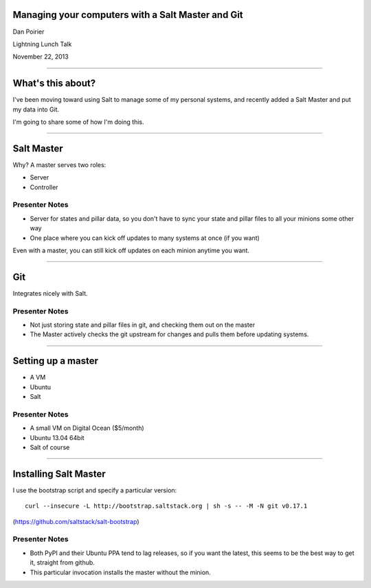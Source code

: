 Managing your computers with a Salt Master and Git
==================================================

Dan Poirier

Lightning Lunch Talk

November 22, 2013

----

What's this about?
==================

I've been moving toward using Salt to manage some of my personal systems,
and recently added a Salt Master and put my data into Git.

I'm going to share some of how I'm doing this.

----

Salt Master
===========

Why?  A master serves two roles:

* Server
* Controller

Presenter Notes
---------------

* Server for states and pillar data, so you don't have to sync your
  state and pillar files to all your minions some other way
* One place where you can kick off updates to many systems at once
  (if you want)

Even with a master, you can still kick off updates on each minion anytime
you want.

----

Git
===

Integrates nicely with Salt.

Presenter Notes
---------------

* Not just storing state and pillar files in git, and checking them out
  on the master
* The Master actively checks the git upstream for changes and pulls them
  before updating systems.

----

Setting up a master
===================

* A VM
* Ubuntu
* Salt

Presenter Notes
---------------

* A small VM on Digital Ocean ($5/month)
* Ubuntu 13.04 64bit
* Salt of course

----

Installing Salt Master
======================

I use the bootstrap script and specify a particular version::

    curl --insecure -L http://bootstrap.saltstack.org | sh -s -- -M -N git v0.17.1

(https://github.com/saltstack/salt-bootstrap)

Presenter Notes
---------------

* Both PyPI and their Ubuntu PPA tend to lag releases, so if you want the latest,
  this seems to be the best way to get it, straight from github.
* This particular invocation installs the master without the minion.
